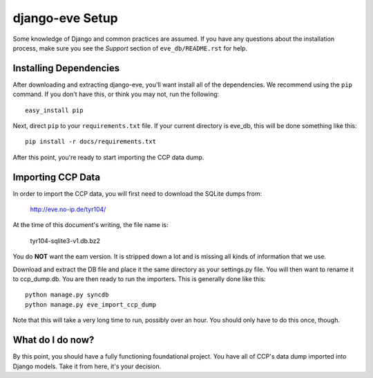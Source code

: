 ================
django-eve Setup
================

Some knowledge of Django and common practices are assumed. If you have any
questions about the installation process, make sure you see the *Support*
section of ``eve_db/README.rst`` for help.

-----------------------
Installing Dependencies
-----------------------

After downloading and extracting django-eve, you'll want install all of
the dependencies. We recommend using the ``pip`` command. If you don't
have this, or think you may not, run the following::

    easy_install pip

Next, direct ``pip`` to your ``requirements.txt`` file. If your current
directory is eve_db, this will be done something like this::

    pip install -r docs/requirements.txt
    
After this point, you're ready to start importing the CCP data dump.

------------------
Importing CCP Data
------------------

In order to import the CCP data, you will first need to download the SQLite
dumps from: 

    http://eve.no-ip.de/tyr104/
    
At the time of this document's writing, the file name is:

    tyr104-sqlite3-v1.db.bz2
    
You do **NOT** want the eam version. It is stripped down a lot and is missing
all kinds of information that we use.

Download and extract the DB file and place it the same directory as your
settings.py file. You will then want to rename it to ccp_dump.db. You are then 
ready to run the importers. This is generally done like this::

    python manage.py syncdb
    python manage.py eve_import_ccp_dump
    
Note that this will take a very long time to run, possibly over an hour. You
should only have to do this once, though.

-----------------
What do I do now?
-----------------

By this point, you should have a fully functioning foundational project. You
have all of CCP's data dump imported into Django models. Take it from here,
it's your decision.